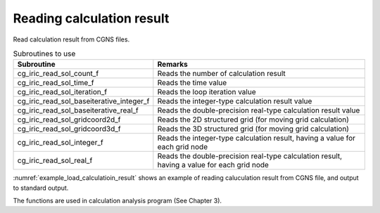 Reading calculation result
==============================

Read calculation result from CGNS files. 

.. list-table:: Subroutines to use
   :header-rows: 1

   * - Subroutine
     - Remarks
   * - cg_iric_read_sol_count_f
     - Reads the number of calculation result
   * - cg_iric_read_sol_time_f
     - Reads the time value
   * - cg_iric_read_sol_iteration_f
     - Reads the loop iteration value
   * - cg_iric_read_sol_baseiterative_integer_f
     - Reads the integer-type calculation result value
   * - cg_iric_read_sol_baseiterative_real_f
     - Reads the double-precision real-type calculation result value
   * - cg_iric_read_sol_gridcoord2d_f
     - Reads the 2D structured grid (for moving grid calculation)
   * - cg_iric_read_sol_gridcoord3d_f
     - Reads the 3D structured grid (for moving grid calculation)
   * - cg_iric_read_sol_integer_f
     - Reads the integer-type calculation result, having a value for each grid node
   * - cg_iric_read_sol_real_f
     - Reads the double-precision real-type calculation result, having a value for each grid node

:numref:`example_load_calculatioin_result` shows an example of reading
caluculation result from CGNS file, and output to standard output.

.. code-block:: fortran
   :caption: Example of reading calculation result
   :name: example_load_calculatioin_result
   :linenos:

   program SampleX
     implicit none
     include 'cgnslib_f.h'
   
     integer:: fin, ier, isize, jsize, solid, solcount, iter, i, j
     double precision, dimension(:,:), allocatable::grid_x, grid_y, result_real
   
     ! Opening CGNS file
     call cg_open_f('test.cgn', CG_MODE_READ, fin, ier)
     if (ier /=0) STOP "*** Open error of CGNS file ***"
   
     ! Initializing internal variables
     call cg_iric_initread_f(fin, ier)
     if (ier /=0) STOP "*** Initialize error of CGNS file ***"
   
     ! Reads grid size
     call cg_iric_gotogridcoord2d_f(isize, jsize, ier)
   
     ! Allocate memory for reading calculation result
     allocate(grid_x(isize,jsize), grid_y(isize,jsize))
     allocate(result_real(isize, jsize))
   
     ! Reads calculation result, and output to standard output.
     call cg_iric_read_sol_count_f(solcount, ier)
     do solid = 1, solcount
       call cg_iric_read_sol_iteration_f(solid, iter, ier)
       call cg_iric_read_sol_gridcoord2d_f(solid, grid_x, grid_y, ier)
       call cg_iric_read_sol_real_f(solid, 'result_real', result_real, ier)
   
       print *, 'iteration: ', iter
       print *, 'grid_x, grid_y, result: '
       do i = 1, isize
         do j = 1, jsize
           print *, '(', i, ', ', j, ') = (', grid_x(i, j), ', ', grid_y(i, j), ', ', result_real(i, j), ')'
         end do
       end do
     end do
   
     ! Closing CGNS file
     call cg_close_f(fin, ier)
     stop
   end program SampleX

The functions are used in calculation analysis program (See Chapter 3).
